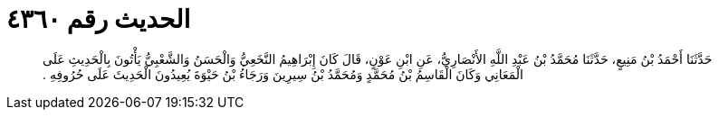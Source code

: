 
= الحديث رقم ٤٣٦٠

[quote.hadith]
حَدَّثَنَا أَحْمَدُ بْنُ مَنِيعٍ، حَدَّثَنَا مُحَمَّدُ بْنُ عَبْدِ اللَّهِ الأَنْصَارِيُّ، عَنِ ابْنِ عَوْنٍ، قَالَ كَانَ إِبْرَاهِيمُ النَّخَعِيُّ وَالْحَسَنُ وَالشَّعْبِيُّ يَأْتُونَ بِالْحَدِيثِ عَلَى الْمَعَانِي وَكَانَ الْقَاسِمُ بْنُ مُحَمَّدٍ وَمُحَمَّدُ بْنُ سِيرِينَ وَرَجَاءُ بْنُ حَيْوَةَ يُعِيدُونَ الْحَدِيثَ عَلَى حُرُوفِهِ ‏.‏